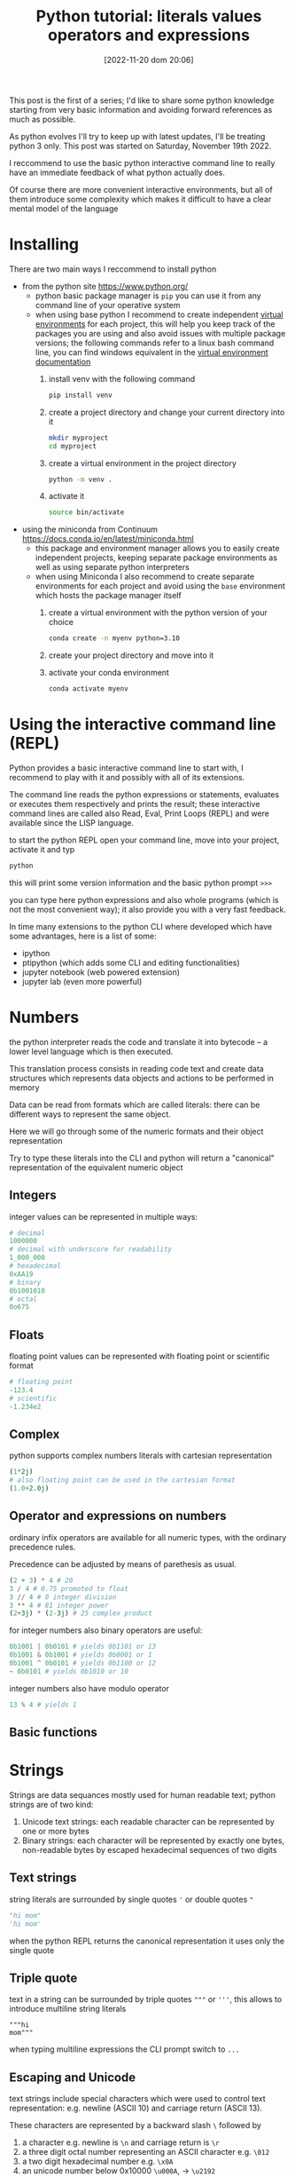 #+BLOG: noise on the net
#+POSTID: 149
#+DATE: [2022-11-20 dom 20:06]
#+OPTIONS: toc:nil num:nil todo:nil pri:nil tags:nil ^:nil
#+CATEGORY: Language learning
#+TAGS: Python
#+DESCRIPTION: how are values created in the source code of python, how to create basic expressions and use basic containers
#+title: Python tutorial: literals values operators and expressions
This post is the first of a series; I'd like to share some python knowledge
starting from very basic information and avoiding forward references as much as
possible.

As python evolves I'll try to keep up with latest updates, I'll be treating
python 3 only. This post was started on Saturday, November 19th 2022.

I reccommend to use the basic python interactive command line to really have an
immediate feedback of what python actually does.

Of course there are more convenient interactive environments, but all of them
introduce some complexity which makes it difficult to have a clear mental model
of the language
* DONE Installing
There are two main ways I reccommend to install python
- from the python site https://www.python.org/
  - python basic package manager is ~pip~ you can use it from any command line of your operative system
  - when using base python I recommend to create independent [[https://docs.python.org/3/library/venv.html][virtual
    environments]] for each project, this will help you keep track of the packages
    you are using and also avoid issues with multiple package versions; the
    following commands refer to a linux bash command line, you can find windows
    equivalent in the [[https://docs.python.org/3/library/venv.html#creating-virtual-environments][virtual environment documentation]]
    1. install venv with the following command
        #+begin_src bash :noeval
pip install venv
        #+end_src
    2. create a project directory and change your current directory into it
        #+begin_src bash :noeval
    mkdir myproject
    cd myproject
        #+end_src
    3. create a virtual environment in the project directory
        #+begin_src bash :noeval
    python -m venv .
        #+end_src
    4. activate it
        #+begin_src bash :noeval
    source bin/activate
        #+end_src
- using the miniconda from Continuum https://docs.conda.io/en/latest/miniconda.html
  - this package and environment manager allows you to easily create independent
    projects, keeping separate package environments as well as using separate
    python interpreters
  - when using Miniconda I also recommend to create separate environments for
    each project and avoid using the ~base~ environment which hosts the package
    manager itself
    1. create a virtual environment with the python version of your choice
        #+begin_src bash :noeval
    conda create -n myenv python=3.10
        #+end_src
    2. create your project directory and move into it
    3. activate your conda environment
        #+begin_src bash :noeval
conda activate myenv
        #+end_src
* DONE Using the interactive command line (REPL)
Python provides a basic interactive command line to start with, I recommend to
play with it and possibly with all of its extensions.

The command line reads the python expressions or statements, evaluates or
executes them respectively and prints the result; these interactive command
lines are called also Read, Eval, Print Loops (REPL) and were available since
the LISP language.

to start the python REPL open your command line, move into your project,
activate it and typ
#+begin_src bash :noeval
python
#+end_src

this will print some version information and the basic python prompt ~>>>~

you can type here python expressions and also whole programs (which is not the
most convenient way); it also provide you with a very fast feedback.

In time many extensions to the python CLI where developed which have some
advantages, here is a list of some:
- ipython
- ptipython (which adds some CLI and editing functionalities)
- jupyter notebook (web powered extension)
- jupyter lab (even more powerful)
* TODO Numbers
the python interpreter reads the code and translate it into bytecode -- a lower
level language which is then executed.

This translation process consists in reading code text and create data
structures which represents data objects and actions to be performed in memory

Data can be read from formats which are called literals: there can be different
ways to represent the same object.

Here we will go through some of the numeric formats and their object representation

Try to type these literals into the CLI and python will return a "canonical"
representation of the equivalent numeric object
** TODO Integers
integer values can be represented in multiple ways:
#+begin_src python :noeval
# decimal
1000000
# decimal with underscore for readability
1_000_000
# hexadecimal
0xAA19
# binary
0b1001010
# octal
0o675
#+end_src

** TODO Floats
floating point values can be represented with floating point or scientific format
#+begin_src python
# floating point
-123.4
# scientific
-1.234e2
#+end_src
** TODO Complex
python supports complex numbers literals with cartesian representation
#+begin_src python
(1*2j)
# also floating point can be used in the cartesian format
(1.0+2.0j)
#+end_src
** Operator and expressions on numbers
ordinary infix operators are available for all numeric types, with the ordinary
precedence rules.

Precedence can be adjusted by means of parethesis as usual.

#+begin_src python
(2 + 3) * 4 # 20
3 / 4 # 0.75 promoted to float
3 // 4 # 0 integer division
3 ** 4 # 81 integer power
(2+3j) * (2-3j) # 25 complex product
#+end_src

for integer numbers also binary operators are useful:

#+begin_src python
0b1001 | 0b0101 # yields 0b1101 or 13
0b1001 & 0b1001 # yields 0b0001 or 1
0b1001 ^ 0b0101 # yields 0b1100 or 12
~ 0b0101 # yields 0b1010 or 10
#+end_src

integer numbers also have modulo operator
#+begin_src python
13 % 4 # yields 1
#+end_src
** Basic functions
* TODO Strings
Strings are data sequances mostly used for human readable text; python strings
are of two kind:
1. Unicode text strings: each readable character can be represented by one or more bytes
2. Binary strings: each character will be represented by exactly one bytes,
   non-readable bytes by escaped hexadecimal sequences of two digits
** TODO Text strings
string literals are surrounded by single quotes ~'~ or double quotes ~"~
#+begin_src python
"hi mom"
'hi mom'
#+end_src
when the python REPL returns the canonical representation it uses only the
single quote
** TODO Triple quote
text in a string can be surrounded by triple quotes ~"""~ or ~'''~, this allows
to introduce multiline string literals
#+begin_src pyton
"""hi
mom"""
#+end_src
when typing multiline expressions the CLI prompt switch to ~...~
** TODO Escaping and Unicode
text strings include special characters which were used to control text
representation: e.g. newline (ASCII 10) and carriage return (ASCII 13).

These characters are represented by a backward slash ~\~ followed by
1. a character e.g. newline is ~\n~ and carriage return is ~\r~
2. a three digit octal number representing an ASCII character e.g. ~\012~
3. a two digit hexadecimal number e.g. ~\x0A~
4. an unicode number below 0x10000 ~\u000A~, → ~\u2192~
5. a 32 bit unicode number ~\U0000000A~, → ~\U00002192~
6. a unicode name ~"\N{RIGHTWARDS ARROW}"~

some printable character may require escape:
1. the forward slash itself ~\\~
2. quotes when identical with the surrounding quotes ~\'~ and ~\"~

See more details also [[https://en.wikipedia.org/wiki/Escape_sequences_in_C][here]]
** TODO Raw strings
by prefixing the letter ~r~ to the first quote, escaping characters will be
ignored and treated literally: these are called raw strings

Forward slash appear in a couple of situation:
1. in windows paths (here I will suggest better options later) e.g. ~c:\TEMP~
2. in regular expressions character classes e.g. ~\d~ the class of digit
   characters

In this case raw strings can be helpful
** TODO Binary strings
By prefixing a quote with the ~b~ letter the string will be interpreted as a
binary sequence.

This is useful when
- reading or writing to an external device, possibly connected through a serial
- reading or writing binary files

e.g. the following 4 bytes are the "magic number" at the beginning of java class
file format
#+begin_src python
b"\xCA\xFE\xBA\xBE"
#+end_src
** TODO Operators on strings
strings can use sum and multiplication as following
#+begin_src python
"hello " + "world" # yields hello world
"hello " * 3 # yields "hello hello hello "
#+end_src

I will introduce more operators and activities on strings later
* TODO Booleans and None
there are a couple of predefined data types with a limited number of values
which play a fundamental role in python
** TODO None
the None type contains just the ~None~ value

This can be seen as an equivalent of a NULL pointer, its actual usage will be
shown later
** TODO Boolean values and operators
Boolean type has exactly two values, boolean shortcut operators are written as
words and have the usual precedence rules
#+begin_src python
True
False
True and False
True or False
not True
#+end_src
** TODO Triple operator and truth values
the triple operator is composed of
- the value to be returned if the clause is true
- the boolean clause
- the value to be returned if the clause is false
#+begin_src python
"there is sunshine" if True else "it rains" # returns "there is sunshine"
-1 if False else 42 # yields 42
#+end_src

the clause may contain also non boolean values (a deprecated practice)

In python the following objects are false
| 0    | integer or floating point number 0 |
| None | the None object                    |
| ""   | the empty string                   |

I will add more falsy values later. In contrast the following objects are
considered "True"

|    1 | any integer, float or complex number different from 0 |
| "hi" | any non-empty string                                  |

I don't recommend using this way to evaluate clauses as they may be less
readable.
* TODO Lists and Tuples (and Strings, again)
** TODO List literals
list can be constructed with the square parens; they can hold objects
of different kinds and even lists; all objects are separated by a comma
#+begin_src python
[] # an empty list
["hi"] # a list with just one element
[1,"ho!",[3.5, (0+1j)]] # a nested list with multiple elements
#+end_src
** TODO List access
list elements can be accessed via the square brackets operator.

List indices are 0-based, i.e. the first element has index 0, the second has
index 1 etc.

Lists can be accessed backward with negative indices

When the index exceed the list size an error is generated
#+begin_src python :eval never
["hi", "mom"][1] # returns "mom"
["thanks", "for", "all", "the", "fish"][-2] # returns "the"
[][1] # throws an exception
#+end_src
** TODO Splices
In order to show some result, starting from this paragraph I will use the
~print~ function. A more detailed description of functions will be presented
later.

When applied to lists, the square bracket operator accepts splices, returning
sublists.

A splice has two possible forms
- start : stop
- start : stop : step

Where start, stop and step are integers.

The first represent the first index to be taken, the second the first excluded
index and the step represent the periodicity of the extraction

All three elements are optional, when missing
- start will point to the beginning of the string
- end will point to the end of the string
- step will be 1

Negative steps are allowed: switching the meaning of start and stop
#+begin_src python :eval never-export :results output :exports both
print(["the", "quick", "brown", "fox", "jumps", "over", "the", "lazy", "dog"][1:4])
print(["the", "quick", "brown", "fox", "jumps", "over", "the", "lazy", "dog"][1:6:2])
print(["the", "quick", "brown", "fox", "jumps", "over", "the", "lazy", "dog"][:4])
print(["the", "quick", "brown", "fox", "jumps", "over", "the", "lazy", "dog"][4::2])
print(["the", "quick", "brown", "fox", "jumps", "over", "the", "lazy", "dog"][-3:9:2])
#+end_src

#+RESULTS:
: ['quick', 'brown', 'fox']
: ['quick', 'fox', 'over']
: ['the', 'quick', 'brown', 'fox']
: ['jumps', 'the', 'dog']
: ['the', 'dog']

** TODO Accessing strings with index and splice
index and splice work in the very same way with strings as they do with lists

#+begin_src python :eval never-export :results output :exports both
print("abcdefghijklmno"[5])
print("abcdefghijklmno"[-3])
print("abcdefghijklmno"[:4])
print("abcdefghijklmno"[-5:])
print("abcdefghijklmno"[2:8:2])
#+end_src

#+RESULTS:
: f
: m
: abcd
: klmno
: ceg

** TODO Tuple literals
Tuple can contain ordered sequences of various kinds of objects, as list do

Tuple literal constructor is the comma, but as the empty tuple is represented by
an empty parens () usually parens are always used in tuple literals for better readability

Indices and tuples also apply as in lists; the main difference with list is
related to mutability, a theme I will explain later.

#+begin_src python :eval never-export :results output :exports both
print((True,"hi",3.14159,0+1j)[-1])
print((True,"hi",3.14159,0+1j)[2])
print((True,"hi",3.14159,0+1j)[:3])
#+end_src

#+RESULTS:
: 1j
: 3.14159
: (True, 'hi', 3.14159)

** DONE Operators on lists and tuples
as we already saw with strings the + operator concatenates lists and tuples with
similar containers (i.e. tuples can't be concatenated with lists and vice versa)

The * operator with an integer repeats the content of the sequence

#+begin_src python :eval never-export :results output :exports both
print(["This", "is", "not"] + ["America"])
print(("hi", "ho") * 3)
#+end_src

#+RESULTS:
: ['This', 'is', 'not', 'America']
: ('hi', 'ho', 'hi', 'ho', 'hi', 'ho')

** DONE String formatting with modulo and tuples
the modulo operator accepts a string on the left side and a tuple or a list on
the right side.

the result is equivalent to the c "sprintf" function: the string content will be
interpolated with the content of the sequence; placeholders begin with a % sign
and use a letter code to define the expected type of datum. Here is an incomplete list

| sequence | data type                    |
|----------+------------------------------|
| %s       | any object                   |
| %d       | integers                     |
| %f       | numbers (fixed point format) |
| %e       | numbers (scientific format)  |

Between the % sign and the letter some combination of digits and symbols can
modify the output; here are some example: please refer to a printf manual for
more details

#+begin_src python :eval never-export :results output :exports both
print("|%10s| and |%-10s| space padding" % ("positive", "negative"))
print("fixed point %.4f and scientific %.4e modifiers" % (3.14159, 3.14159 / 1000))
#+end_src

#+RESULTS:
: |  positive| and |negative  | space padding
: fixed point 3.1416 and scientific 3.1416e-03 modifiers

* TODO Dictionaries and Sets (and more Strings)
** TODO Set iterals
** TODO Dictionary literals
** TODO Dict-3o6:2ary access
** TODO Set an dictionary operators
** TODO String4::2:rmatting with modulo and dictionar-3e:2
